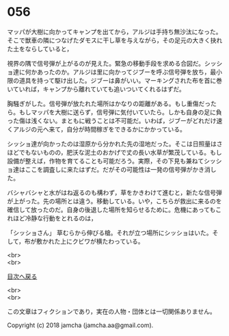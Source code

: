 #+OPTIONS: toc:nil
#+OPTIONS: \n:t

* 056

  マッパが大樹に向かってキャンプを出てから，アルジは手持ち無沙汰になった。そこで獣車の隣につなげたダモスに干し草を与えながら，その足元の大きく抉れた土をならしていると，

  視界の隅で信号弾が上がるのが見えた。緊急の移動手段を求める合図だ。シッショ達に何かあったのか。アルジは里に向かってジブーを呼ぶ信号弾を放ち，最小限の道具を持って駆け出した。ジブーは鼻がいい。マーキングされた布を首に巻いていれば，キャンプから離れていても追いついてくれるはずだ。

  胸騒ぎがした。信号弾が放たれた場所はかなりの距離がある。もし重傷だったら。もしマッパを大樹に送らず，信号弾に気付いていたら。しかも自身の足に負った傷は浅くない。まともに戦うことは不可能だ。いわば，ジブーがどれだけ速くアルジの元へ来て，自分が時間稼ぎをできるかにかかっている。

  シッショ達が向かったのは湿原から分かれた先の湿地だった。そこは日照量はさほどでもないものの，肥沃な泥土のおかげで丈の長い水草が繁茂している。もし設備が整えば，作物を育てることも可能だろう。実際，その下見も兼ねてシッショ達はここを調査しに来たはずだ。だがその可能性は一発の信号弾がかき消した。

  バシャバシャと水がはね返るのも構わず，草をかきわけて進むと，新たな信号弾が上がった。先の場所とは違う。移動している。いや，こちらが救出に来るのを確信して放ったのだ。自身の後退した場所を知らせるために。危機にあってもこれほど冷静な行動をとれるのは，

  「シッショさん」 草むらから伸びる槍。それが立つ場所にシッショはいた。そして，布が敷かれた上にクビワが横たわっている。

  <br>
  <br>
  
  [[https://github.com/jamcha-aa/OblivionReports/blob/master/README.md][目次へ戻る]]
  
  <br>
  <br>

  この文章はフィクションであり，実在の人物・団体とは一切関係ありません。

  Copyright (c) 2018 jamcha (jamcha.aa@gmail.com).

  [[http://creativecommons.org/licenses/by-nc-sa/4.0/deed][file:http://i.creativecommons.org/l/by-nc-sa/4.0/88x31.png]]

